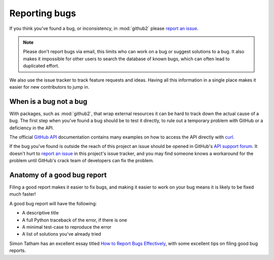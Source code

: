 Reporting bugs
==============

If you think you've found a bug, or inconsistency, in :mod:`github2` please
`report an issue`_.

.. note::
   Please don't report bugs via email, this limits who can work on a bug or
   suggest solutions to a bug.  It also makes it impossible for other users to
   search the database of known bugs, which can often lead to duplicated
   effort.

We also use the issue tracker to track feature requests and ideas.  Having all
this information in a single place makes it easier for new contributors to jump
in.

When is a bug not a bug
-----------------------

With packages, such as :mod:`github2`, that wrap external resources it can be
hard to track down the actual cause of a bug.  The first step when you've found
a bug should be to test it directly, to rule out a temporary problem with GitHub
or a deficiency in the API.

The official `GitHub API`_ documentation contains many examples on how to access
the API directly with curl_.

If the bug you've found is outside the reach of this project an issue should be
opened in GitHub's `API support forum`_.  It doesn't hurt to `report an issue`_
in this project's issue tracker, and you may find someone knows a workaround for
the problem until GitHub's crack team of developers can fix the problem.

Anatomy of a good bug report
----------------------------

Filing a good report makes it easier to fix bugs, and making it easier to work
on your bug means it is likely to be fixed much faster!

A good bug report will have the following:

* A descriptive title
* A full Python traceback of the error, if there is one
* A minimal test-case to reproduce the error
* A list of solutions you've already tried

Simon Tatham has an excellent essay titled `How to Report Bugs Effectively`_,
with some excellent tips on filing good bug reports.

.. _report an issue: https://github.com/ask/python-github2/issues/
.. _GitHub API: http://develop.github.com/
.. _curl: http://curl.haxx.se/
.. _API support forum: http://support.github.com/discussions/api
.. _How to Report Bugs Effectively: http://www.chiark.greenend.org.uk/~sgtatham/bugs.html

